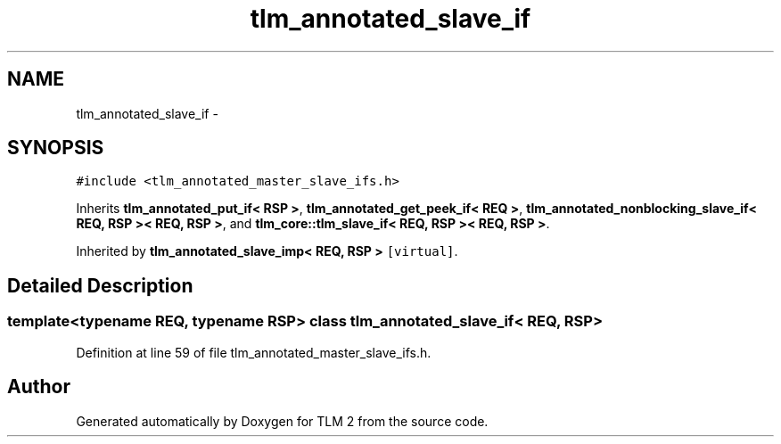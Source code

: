 .TH "tlm_annotated_slave_if" 3 "17 Oct 2007" "Version 1" "TLM 2" \" -*- nroff -*-
.ad l
.nh
.SH NAME
tlm_annotated_slave_if \- 
.SH SYNOPSIS
.br
.PP
\fC#include <tlm_annotated_master_slave_ifs.h>\fP
.PP
Inherits \fBtlm_annotated_put_if< RSP >\fP, \fBtlm_annotated_get_peek_if< REQ >\fP, \fBtlm_annotated_nonblocking_slave_if< REQ, RSP >< REQ, RSP >\fP, and \fBtlm_core::tlm_slave_if< REQ, RSP >< REQ, RSP >\fP.
.PP
Inherited by \fBtlm_annotated_slave_imp< REQ, RSP >\fP\fC [virtual]\fP.
.PP
.SH "Detailed Description"
.PP 

.SS "template<typename REQ, typename RSP> class tlm_annotated_slave_if< REQ, RSP >"

.PP
Definition at line 59 of file tlm_annotated_master_slave_ifs.h.

.SH "Author"
.PP 
Generated automatically by Doxygen for TLM 2 from the source code.

